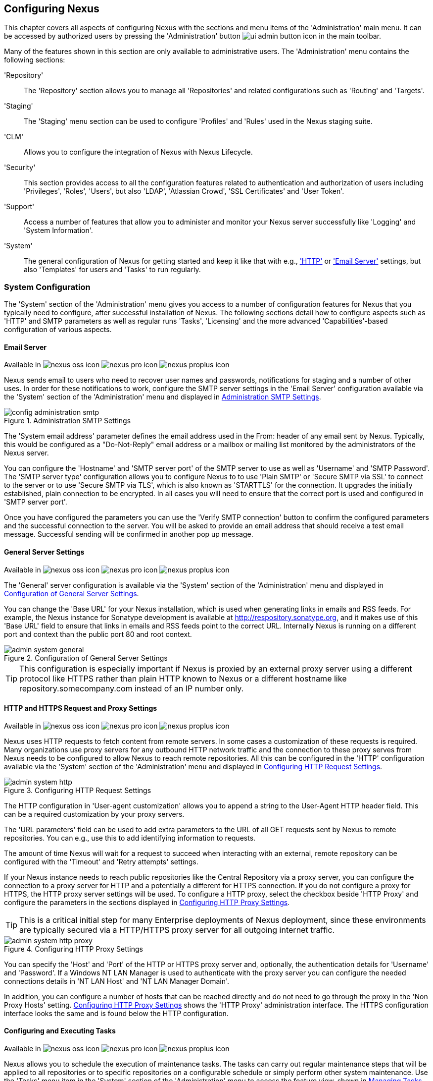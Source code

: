 [[confignx]]
== Configuring Nexus

This chapter covers all aspects of configuring Nexus with the sections
and menu items of the 'Administration' main menu. It can be accessed
by authorized users by pressing the 'Administration' button
image:figs/web/ui-admin-button-icon.png[scale=50] in the main toolbar.

Many of the features shown in this section are only available to
administrative users. The 'Administration' menu contains the following
sections:

////

TBD add link to all the items below once they are documented

////

'Repository':: The 'Repository' section allows you to manage all
'Repositories' and related configurations such as 'Routing' and
'Targets'.

'Staging':: The 'Staging' menu section can be used to configure
'Profiles' and 'Rules' used in the Nexus staging suite.

'CLM':: Allows you to configure the integration of Nexus with
Nexus Lifecycle.

'Security':: This section provides access to all the configuration
features related to authentication and authorization of users
including 'Privileges', 'Roles', 'Users', but also 'LDAP', 'Atlassian
Crowd', 'SSL Certificates' and 'User Token'.

'Support':: Access a number of features that allow you to administer
and monitor your Nexus server successfully like 'Logging' and 'System
Information'.

'System':: The general configuration of Nexus for getting started and
keep it like that with e.g., <<admin-system-http, 'HTTP'>> or
<<admin-system-email,'Email Server'>> settings, but also 'Templates' for
users and 'Tasks' to run regularly.

////

[[getting-started]]
=== Getting Started

tbd ... write about what to do when first getting going, some system
config and some repo config probably, take from other section in book
and training.. 

////


[[admin-system]]
=== System Configuration

The 'System' section of the 'Administration' menu gives you access to
a number of configuration features for Nexus that you typically need
to configure, after successful installation of Nexus. The following
sections detail how to configure aspects such as 'HTTP' and SMTP
parameters as well as regular runs 'Tasks', 'Licensing' and the more
advanced 'Capabilities'-based configuration of various aspects.

[[admin-system-email]]
==== Email Server
Available in image:figs/web/nexus-oss-icon.png[scale=50] 
image:figs/web/nexus-pro-icon.png[scale=50] image:figs/web/nexus-proplus-icon.png[scale=50]


Nexus sends email to users who need to recover user names and
passwords, notifications for staging and a number of other uses. In
order for these notifications to work, configure the SMTP server
settings in the 'Email Server' configuration available via the
'System' section of the 'Administration' menu and displayed in
<<fig-config-administration-smtp>>.

[[fig-config-administration-smtp]]
.Administration SMTP Settings
image::figs/web/config-administration-smtp.png[scale=60]

The 'System email address' parameter defines the email address used in
the +From:+ header of any email sent by Nexus. Typically, this would
be configured as a "Do-Not-Reply" email address or a mailbox or
mailing list monitored by the administrators of the Nexus server.

You can configure the 'Hostname' and 'SMTP server port' of the SMTP
server to use as well as 'Username' and 'SMTP Password'. The 'SMTP
server type' configuration allows you to configure Nexus to to use
'Plain SMTP' or 'Secure SMTP via SSL' to connect to the server or to
use 'Secure SMTP via TLS', which is also known as 'STARTTLS' for the
connection. It upgrades the initially established, plain connection to
be encrypted. In all cases you will need to ensure that the correct
port is used and configured in 'SMTP server port'.

Once you have configured the parameters you can use the 'Verify SMTP
connection' button to confirm the configured parameters and the
successful connection to the server. You will be asked to provide an
email address that should receive a test email message. Successful
sending will be confirmed in another pop up message.

[[admin-system-general]]
==== General Server Settings
Available in image:figs/web/nexus-oss-icon.png[scale=50] 
image:figs/web/nexus-pro-icon.png[scale=50]  image:figs/web/nexus-proplus-icon.png[scale=50]


The 'General' server configuration is available via the
'System' section of the 'Administration' menu and displayed in
<<fig-admin-system-general>>.

You can change the 'Base URL' for your Nexus installation, which is
used when generating links in emails and RSS feeds. For example, the
Nexus instance for Sonatype development is available at
http://respository.sonatype.org, and it makes use of this 'Base URL'
field to ensure that links in emails and RSS feeds point to the
correct URL. Internally Nexus is running on a different port and
context than the public port 80 and root context.

[[fig-admin-system-general]]
.Configuration of General Server Settings
image::figs/web/admin-system-general.png[scale=50]

TIP: This configuration is especially important if Nexus is proxied by
an external proxy server using a different protocol like HTTPS rather
than plain HTTP known to Nexus or a different hostname like
repository.somecompany.com instead of an IP number only.

[[admin-system-http]]
==== HTTP and HTTPS Request and Proxy Settings
Available in image:figs/web/nexus-oss-icon.png[scale=50] 
image:figs/web/nexus-pro-icon.png[scale=50]  image:figs/web/nexus-proplus-icon.png[scale=50]

Nexus uses HTTP requests to fetch content from remote servers. In some
cases a customization of these requests is required. Many
organizations use proxy servers for any outbound HTTP network traffic
and the connection to these proxy serves from Nexus needs to be
configured to allow Nexus to reach remote repositories. All this can
be configured in the 'HTTP' configuration available via the 'System'
section of the 'Administration' menu and displayed in
<<fig-admin-system-http>>.

[[fig-admin-system-http]]
.Configuring HTTP Request Settings
image::figs/web/admin-system-http.png[scale=50]

The HTTP configuration in 'User-agent customization' allows you to
append a string to the +User-Agent+ HTTP header field. This can be a
required customization by your proxy servers.

The 'URL parameters' field can be used to add extra parameters to the
URL of all +GET+ requests sent by Nexus to remote repositories. You
can e.g., use this to add identifying information to requests.

The amount of time Nexus will wait for a request to succeed when
interacting with an external, remote repository can be configured with
the 'Timeout' and 'Retry attempts' settings.

If your Nexus instance needs to reach public repositories like the
Central Repository via a proxy server, you can configure the
connection to a proxy server for HTTP and a potentially a different
for HTTPS connection. If you do not configure a proxy for HTTPS, the
HTTP proxy server settings will be used. To configure a HTTP proxy,
select the checkbox beside 'HTTP Proxy' and configure the parameters
in the sections displayed in <<fig-admin-system-http-proxy>>.

TIP: This is a critical initial step for many Enterprise deployments
of Nexus deployment, since these environments are typically secured
via a HTTP/HTTPS proxy server for all outgoing internet traffic.

[[fig-admin-system-http-proxy]]
.Configuring HTTP Proxy Settings
image::figs/web/admin-system-http-proxy.png[scale=50]

You can specify the 'Host' and 'Port' of the HTTP or HTTPS proxy
server and, optionally, the authentication details for 'Username' and
'Password'. If a Windows NT LAN Manager is used to authenticate with
the proxy server you can configure the needed connections details in
'NT LAN Host' and 'NT LAN Manager Domain'.

In addition, you can configure a number of hosts that can be reached
directly and do not need to go through the proxy in the 'Non Proxy
Hosts' setting. <<fig-admin-system-http-proxy>> shows the 'HTTP Proxy'
administration interface. The HTTPS configuration interface looks the
same and is found below the HTTP configuration.

[[tasks]]
==== Configuring and Executing Tasks
Available in image:figs/web/nexus-oss-icon.png[scale=50] 
image:figs/web/nexus-pro-icon.png[scale=50]  image:figs/web/nexus-proplus-icon.png[scale=50]

Nexus allows you to schedule the execution of maintenance tasks. The
tasks can carry out regular maintenance steps that will be applied to
all repositories or to specific repositories on a configurable
schedule or simply perform other system maintenance. Use the 'Tasks'
menu item in the 'System' section of the 'Administration' menu to
access the feature view, shown in <<fig-repomap-scheduled>>, that
allows you to manage your 'Tasks'.

[[fig-repomap-scheduled]]
.Managing Tasks
image::figs/web/tasks.png[scale=50]

The list interface allows you to add new tasks with the 'Create task'
button as well as inspect and work with the configured tasks. The list
shows the following columns:

Name:: A user-defined name for the task to identify it in the user interface and
log files.

Type:: The type of action the scheduled task executes. The list of
available task types is documented in more detail below.

Status:: Tasks can either be 'Waiting' for their next run, currently
'Running' or 'Disabled'.

Schedule:: The 'Schedule' column shows the 'Task frequency' e.g.,
'Daily', 'Monthly' , 'Manual' and others.

Next run:: This column displays date and time of the next execution of
the task based on the configured schedule.

Last run and Last result:: These columns display the date and time as
well as the result and duration of the last execution of the specific task.


When creating or updating a scheduled task, you can configure the
following additional properties:

Task enabled:: Enable or disable a specific task with the checkbox.

Notification Email:: Configure a notification email for task execution
failures. If a scheduled task fails a notification email containing
the task identifier and name as well as the stack trace of the failure
will be sent to the configured email recipient. 

Task frequency:: Selecting the task frequencey allows you to configure
the schedule for the task executions. Available choices are 'Manual',
'Once', 'Hourly', 'Daily', 'Weekly', 'Monthly' and 'Advanced (provide
a CRON expression'. All choices trigger display of a custom user
interface for scheduling the specific recurrence. Weekly scheduling
requires at least one day of the week to be selected. The advanced
setting allows you to provide a CRON expression to configure more
complex schedules. The 'Start time' allows you to configure a specific
date on time from when the schedule should be started.

Task-type specific configuration is displayed below the notification
email input and differs for each scheduled task.

The following kinds of scheduled task types are available:

Purge Timeline:: Nexus maintains data that relates to the interaction
between itself, proxied remote repositories, and clients on Nexus.
While this information can be important for purposes of auditing, it
can also take up storage space. Using this task you can tell Nexus to
periodically purge this information. The setting 'Purge Items older
than (days)' controls the age of the data to be deleted.

////
Backup All Nexus Configuration Files:: This scheduled task will
archive the contents of the +sonatype-work/nexus/conf+ directory.
Once a backup has been run, the contents of the backup will be
available in +sonatype-work/nexus/backup+ in a series of ZIP archives
that use a datetimestamp in the filename. This task is a feature of
Nexus Pro.

Download Indexes:: This scheduled task will cause Nexus to download
indexes from remote repositories for proxied repositories. The
Download Remote Indexes configuration also needs to be enabled on the
proxy repository.

Download NuGet Feed:: This task allows you to download the feed for a
NuGet proxy repository. For one-time invocation, you can enable the
'Clear feed cache?' setting, which will delete the cache completely and
re-fetch all data. The setting 'Fetch all versions?' will trigger the
download of all versions of an component in contrast to the default
behavior of getting only the latest version.

Drop Inactive Staging Repositories:: Staging repositories can be
dropped by user interaction or automated systems using the Nexus
Staging Maven Plugin or Ant Task or a REST API call. Heavy users of
the Nexus staging features observe that some staging and build
promotion repositories are inevidently left behind. This scheduled
task can be used to drop all these repositories.  You can configure
the duration of inactivity to include the days after the repositories
are dropped as well as the status of the repositories. Any change of
the staging repository like a state change from open to closed to
promoted or released as well other changes to the repository meta data
like a description update are counted as an activity. You can
configure to 'Scan open repositories', 'Scan closed repositories',
'Scan promoted repositories' and 'Scan released repositories' for
inactivity and therefore potentially drop them with this task. This
will allow you to avoid accumulating a large number of stale staging
repositories.

Empty Trash:: The Evict and Purge actions do not delete data from the
Nexus working directory. They simply move data to be cleared or
evicted to a trash directory under the Nexus work directory. This
task deletes the data in this trash directory older than the number of
days specified in the task setting 'Purge Items older than (days)'.

Evict Unused Proxied Items From Repository Caches:: This scheduled
task tells Nexus to delete all proxied items that haven't been "used"
(referenced or retrieved by a client) in a number of days as specified
in Evict Items older than (days). This can be a good job to run if you
are trying to conserve storage space and do not need all of the
components in the future e.g., to reproduce old builds without renewed
retrieval. This is particularly useful for a personal Nexus deployment
with a large change rate of components combined with limited diskspace.

Expire Repository Caches:: Repositories have several caches to improve
performance. This task expires the caches causing Nexus to recheck the
remote repository for a proxy repository or the file system for a
hosted repository. You can configure the repository or group to be
affected with the task setting Repository/Group. Alternatively you can
provide a Repository Path to configure the content that should be
expired.

Mirror Eclipse Update Site:: The P2 plugin
allows you to mirror Eclipse update sites. This task can be used to
force updates of repositories that went out of sync.

Optimize Repository Index:: To speed up searches in Nexus, this task
tells the internal search engine to optimize its index files. This has
no affect on the indexes published by Nexus. Typically, this task does
not have to run more than once a week.

Publish Indexes:: Just as Maven downloads an index from a remote
repository, Nexus can publish an index in the same format. This will
make it easier for people using m2eclipse or Nexus to interact with
your repositories.
 
 
Purge Orphaned API Keys:: This scheduled tasks will delete old, unused
API keys generated and used by various plugins. For example, it should
be scheduled when using the User Token feature or NuGet
repositoriies. It will purge orphaned API keys e.g., after users reset
their token and should be scheduled to run regularly, specifically
when internal security policies for password resets and you are using
an external security provider like LDAP with this requirement for
resets to access Nexus.
 
Rebuild Maven Metadata Files:: This task will rebuild the
maven-metadata.xml files with the correct information and will also
validate the checksums (.mh5/.sha1) for all files in the specified
Repository/Group. Typically this task is run manually to repair a
corrupted repository.

Rebuild NuGet Feed:: If you are using NuGet, pushing your components
into a NuGet hosted repository and are proxying that repository to
other users, this task can be used to rebuild the feed.
 
Rebuild P2 metadata and Rebuild P2 repository:: These tasks can be
used to rebuild the metadata or the full repository with a P2
format. You can specify a Repository/Group or a Repository Path to
determine which content to affect.
 
Remove Releases From Repository:: In many use cases of a repository
manager, it is necessary to keep release components for long periods
of time or forever. This can be necessary for reproducibility reasons,
in order to ensure users have access to old versions or even just for
audit or legal reasons. However, in other use cases, there is no value
in keeping old release components. One example would be a when using a
continuous delivery approach onto a single deployment platform with no
roll back support. In other cases, it could also be impractical due to
the mere number and size of the release components.
+ 
This scheduled task allows you to trigger the deletion of release
components, supporting these use cases taking care of meta data
updates, and removing the need to manually delete the components or use
an external system to trigger the deletion.
+ 
To configure the task, you specifiy the repository where release
components are to be deleted as well as the number of component
versions to keep for a specific groupId and artifactId coordinate. The
task generates a list of all versions of a component for each groupId
and artifactId coordinate combination and sorts it according to the
version number. The ordering is derived by parsing the version string
and supports http://semver.org[sematic versioning] with additional
semantics for specific classifiers. Further details can be
found in the documentation for the implementing class
http://sonatype.github.io/sonatype-aether/apidocs/org/sonatype/aether/util/version/GenericVersionScheme.html[GenericVersionScheme].
+
Optionally, the 'Repository Target' parameter can be used to narrow
down the content of the repository that is analyzed, to determine if
any deletion should occur. Choosing +All(Maven2)+ is suitable to cause
all Maven 2-formatted repositories to be analysed. If you want to only
target a specific groupId and artifactId combination or a number of
them you can create a suitable repository target as documented in
<<confignx-sect-managing-repo-targets>> and use it in the
configuration of the scheduled task.
 
Remove Snapshots from Repository:: Often, you will want to remove
snapshots from a snapshot repository to preserve storage space. This
task supports this deletion for time stamped snapshots as created by
Maven 3.x in a deployment repository. Note that configuring and
running this job is not enough to reclaim disk space.  You will also
need to configure a scheduled job to empty the trash folder.  Files
are not deleted by the 'Remove Snapshots' job. They are only moved into
the trash folder.  When you create a scheduled task to remove
snapshots, you can specify the 'Repository/Group' to affect as well as:
+
'Minimum Snapshot Count';; This configuration option allows you to
specify a minimum number of snapshots to preserve per component.  For
example, if you configured this option with a value of 2, Nexus will
always preserve at least two snapshot components. A value of -1
indicates that all snapshots should be preserved.
+
'Snapshot Retention (days)';; This configuration option allows you to
specify the number of days to retain snapshot components.  For example,
if you want to make sure that you are always keeping the last three
day's worth of snapshot components, configure this option with a value
of 3. The minimum count overrides this setting.
+
'Remove if released';; If enabled and a released component with the same
GAV coordinates is detected all snapshots will be removed.
+ 
'Grace period after release (days)';; The configuration 'Remove if
released' causes snapshots to be deleted as soon as the scheduled task
is executed. This can lead to builds that still reference the snapshot
dependency to fail. This grace period parameter allows you to specify
a number of days to delay the deletion, giving the respective projects
referencing the snapshot dependency time to upgrade to the release
component or the next snapshot version.
+
'Delete immediately';; If you want to have components deleted directly
rather than moved to the trash, you can enable this setting.
+
When doing regular deployments to a snapshot repository via a CI
server, this task should be configured to run regularly.
 
Repair Repositories Index:: In certain cases it might be required to
remove the internal index as well as the published ones of a
repository.  This task does that and then rebuilds the internal index
by first trying to download remote indexes (if a proxy repository),
then scanning the local storage and updating the internal index
accordingly. Lastly, the index is published for the repository as
well. There should be no need to schedule this task. But when
upgrading Nexus, the upgrade instructions may sometimes include a
manual step of executing this task.
 
Synchronize Shadow Repository:: This service synchronizes a shadow (or
virtual) repository with its master repository. This task is only
needed when external changes affected a source repository of a virtual
repository you are using.

Update Repositories Index:: If files are deployed directly to a
repository's local storage (not deployed through Nexus), you will need
to instruct Nexus to update its index. When executing this task, Nexus
will update its index by first downloading remote indexes (if a proxy
repository) and then scan the local storage to index the new files.
Lastly, the index is published for the repository as well. Normally,
there should be no need to schedule this task. One possible exception
would be if files are deployed directly to the local storage regularly.
 
Yum: Generate Metadata:: The metadata for a yum repository is created
and maintained by the http://createrepo.baseurl.org/[createrepo]
tool. This scheduled task allows you to run it for a specific
repository and optionally configure the output directory. 
////

Beyond these tasks any plugin can provide additional scheduled tasks,
which will appear once you have installed the plugin.

////
The Evict and Purge actions do not delete data from the Nexus
working directory. They simply move data to be cleared or evicted to a
trash directory under the Nexus work directory. If you want to reclaim
disk space, you need to clear the Trash on the Browse Repositories
screen. If something goes wrong with a evict or clear service, you can
move the data back to the appropriate storage location from the trash.
You can also schedule the Empty Trash service to clear this directory
on a periodic basis.

TIP: In order to keep the heap usage in check it is recommended that
you schedule an "optimize indexes" task to run weekly. A number of
other maintenance tasks should also be scheduled for production
deployments.
////

Setting up tasks execution adapted to your usage of Nexus is an
important first step when setting up a Nexus instance. Go through the
list of task types and consider your usage patterns of Nexus. Also
update your tasks when changing your usage. E.g., if you
start to regularly deploy snapshots by introducing continuous
integration server builds with deployment.

[[admin-repositories]]
=== Repository Management
Available in image:figs/web/nexus-oss-icon.png[scale=50] 
image:figs/web/nexus-pro-icon.png[scale=50]  image:figs/web/nexus-proplus-icon.png[scale=50]


Repositories are the containers for the components provided to your
users. Configuring repositories is an essential part of your Nexus
configuration. It can be performed in the 'Repository' sub menu of the
the 'Administration' menu.

Nexus supportsproxy repositories, hosted repositories, virtual
repositories and repository groups using a number of different
repository formats.

To manage Nexus repositories, log in as the administrative user and
click on 'Repositories' in the 'Repository' sub menu of the
'Administration' menu.

[[proxy-repository]]
==== Proxy Repository

A repository with the type 'Proxy', also known as a proxy repository,
is a repository that is linked to a remote repository. Any request for
a component is checked in the local content of the proxy
repository. If no local component is found, the request is forwarded
to the remote repository. The component is then retrieved and stored
locally. Subsequent requests for the same component are then fulfilled
from the local storage therefore eliminating the network and time
overhead of retrieving the component from the remote repository again.

By default, Nexus ships with the following configured proxy
repositories in Maven2 format:

Apache Snapshots:: This repository contains snapshot releases from the
Apache Software Foundation.

Codehaus Snapshots:: This repository contains snapshot releases from
Codehaus.

Central:: This is the 'Central Repository' containing release
components. Formerly known as 'Maven Central', it is the default
built-in repository for Apache Maven and directly supported in other
build tools like Gradle, SBT or Ant/Ivy.

[[hosted-repository]]
==== Hosted Repository

A repository with the type 'Hosted', also known as a hosted repository,
is a repository that stores components as the authoritative location for
these components. 

A 'Hosted Repository' is a repository that is hosted by Nexus. Nexus
ships with the following configured hosted repositories:

3rd Party:: This hosted repository should be used for third-party
dependencies not available in the public Maven2 repositories. Examples
of these dependencies could be commercial, proprietary libraries such
as an Oracle JDBC driver that may be referenced by your organization.

Releases:: This hosted repository is where your organization can
publish internal releases in a Maven2 format repository.

Snapshots:: This hosted repository is where your organization can
publish internal development versions, also known as snapshots, in a
Maven2 format repository.


[[virtual-repository]]
==== Virtual Repository

A repository with the type 'Virtual', also known as a virtual
repository serves as an adaptor to and from different types of
repositories. Currently, Nexus supports conversion to and from Maven 1
repositories and Maven 2 repositories. In addition, you can expose any
repository format as a NuGet or OBR repository. For example, a Maven 2
repository can contain OSGi Bundles, which can be exposed as a OSGi
Bundle repository with the virtual repository Provider set to OBR.

By default it ships with a Central M1 shadow repository that exposes
the Central repository in Maven 1 format.

ifdef::promo[]
++++
<?dbhtml-include href="promo_managingRepos.html"?>
++++
endif::[]

[[repository-group]]
==== Repository Group

A repository with the type 'Group', also known as repository group,
represents a powerful feature of Nexus. They allow you to combine
multiple repositories and other repository groups in a single
repository. This in turn means that your users can rely on a single
URL for their configuration needs, while the Nexus administrators can
add more repositories and therefore components to the repository
group.

Nexus ships with one group: 'public'. The 'Public Repositories' group
is a repository group of Maven2 formatted repositories and combines
the important external proxy repository for the Central
Repository with the hosted repositories: 3rd Party, Releases, and
Snapshots. This allows you to expose the components of the Central
Repositories as well as your internal components in one single,
simple-to-use repository and therefore URL.

[[admin-repository-repositories]]
==== Managing Repositories and Repository Groups

The administration user interface for repositories and repository
groups is available via the 'Repositories' item in the 'Repository'
sub menu of the 'Administration' menu. It allows you to create and
update repositories as well as delete them and perform various
operations for the maintenance. The initial view displayed in
<<fig-admin-repository-repositories-list>> features a list of all
configured repositories and repository groups.

[[fig-admin-repository-repositories-list]]
.List of Repositories
image::figs/web/admin-repository-repositories-list.png[scale=50]

The list of repositories displays some information
for each repository in the following columns

Name:: the name of the repository or repository group

Type:: the type of the repository with values of 'Proxy', 'Hosted' or
'Virtual' for repositories or group for a repository group

Format:: the format used for the storage in the repository with values
such as +Maven2+, +NuGet+, +Site+ or others

Status:: the status of the repository as well as further
information about the status. For example, information about SSL
certification problems or the status of the remote repository even for
a currently disabled proxy repository

URL:: the direct URL path that exposes the repository via HTTP access
and potentially, depending on the repository format, allows access and
directory browsing

Health Check:: the result counts for a repository health check or a
button to start the analysis

////
TBD as documented in <<rhc>>
////

The 'New' button above the repository list triggers a pop up dialog
with a list of supported repository configurations based on the
'Provider' and the 'Type'. The providers combines the repository
format with repository policy. Depending on your Nexus version and
installed plugins, the list of available choices differs. 

For example to create another release repository in Maven2 format, you
would click on the row 'Maven2 (hosted, release)' in the dialog. If
you wanted to proxy another Maven 2 release repository, choose 'Maven
2 (proxy, release)'. On the other hand if you want to proxy the NuGet
Gallery, choose 'NuGet (proxy)'.

After this selection, you are presented with a dialog, that allows you
to fill in the required parameters and some further
configuration. This will depend on the selected repository provider
and type and be identical to the administration for updating
documented in the following sections.

Once you have created a repository or repository group, it is
available in the list for further configuration and management.
Clicking on a specific row allows you to navigate to this repository
specific administration section. An example for the 'Central'
repository is displayed in <<fig-admin-repository-repositories-central>>.

[[fig-admin-repository-repositories-central]]
.Repository Configuration for a Proxy Repository
image::figs/web/admin-repository-repositories-central.png[scale=50]


The 'Delete' button allows you to delete this repository and all
related configuration and components, after confirming the operating
in a pop up dialog. 

The 'More...' button provides a drop down of further supported
operations for the specific repository. These operations vary by
repository format and can include the following:

Expire Cache:: expire the cache of a hosted or a proxy repository or a
repository group

Rebuild Metadata:: rebuid the metadata of a hosted Maven 2 repository

Block Proxy / Allow Proxy:: toggle between allowing or blocking the
remote repository configured in a proxy repository

Put Out Of Service / Put in Service:: enable or disable the repository
service to allow changing the availability of all components in it

Repair Index / Update Index:: repair or update the index of a hosted
or proxy repository or a repository group

The 'Browse' button navigates you to the repository browsing user
interface in Nexus for the specific repository.

The 'Settings' tab allows you to view and update the repository
specific settings for the parameters documented below. Additional tabs
visible will depend on the specific repository format.

ID:: The 'ID' is the identifier that will be used in the
Nexus URL. For example, the proxy repository for the Central
Repository has an ID of +central+, this means that Maven and other
tools can access the repository directly at
+http://localhost:8081/content/repositories/central+. The 'ID' must be
unique in a given Nexus installation and is required.

Name:: The display name for a repository is required and used Nexus
user interface predominantly.

Repository Type:: The type of repository (proxy, hosted, or
virtual). You can't change the type of a repository as it is selected
when you create a repository.

Provider and Format:: 'Provider' and 'Format' define in what format Nexus
exposes the repository to external tools. Supported formats depend on
the Nexus edition and the installed plugins.

Repository Policy:: If a proxy repository has a policy of release, then
it will only access released versions from the remote repository. If a
proxy repository has a policy of snapshot, it will download snapshots
from the remote repository. This policy is only applicable for
repositories using the Maven2 format.

Default Storage Location:: Not editable, shown for reference. This is
the default storage location for the local cached contents of the
repository.

Override Storage Location:: You can choose to override the storage
location for a specific repository. You would do this if you were
concerned about storage and wanted to put the contents of a specific
repository (such as central) in a different location on the filesystem
of your server.

Remote Repository Access:: This section configures proxy repositories
and how Nexus interacts with the remote repository, that is being
proxied.

Remote Storage Location;; The 'Remote Storage Location' needs to be
configured with the URL of the remote repository, that needs to be
proxied. When selecting the URL to proxy it is beneficial to avoid
proxying remote repository groups. Proxying repository groups prevents
some performance optimization in terms of accessing and retrieving the
content of the remote repository. If you require components from the
group that are found in different hosted repositories on the remote
repository server it is better to create multiple proxy repositories
that proxy the different hosted repositories from the remote server on
your Nexus server instead of simply proxying the group.

User Nexus TrustStore:: This checkbox allows you to elect for Nexus to
manage the SSL certificate of the remote repository.

////
TBD link to SSL chapter once ready
////


Download Remote Indexes;; Download the index of a remote repository
can be configured with this setting. If enabled, Nexus will download
the index, if it exists, and use that for its searches as well as
serve that up to any clients that ask for the index (like
m2eclipse). The default for new proxy repositories is enabled, but all
of the default repositories included in Nexus have this option
disabled. To change this setting for one of the proxy repositories
that ship with Nexus, change the option, save the repository, and then
re-index the repository. Once this is done, component search will
return every component available on the Maven Central repository.

Auto Blocking Enabled;; If Auto blocking active is set to true, Nexus
will automatically block a proxy repository if the remote repository
becomes unavailable. While a proxy repository is blocked, components
will still be served to clients from a local cache, but Nexus will not
attempt to locate an component in a remote repository. Nexus will
periodically retest the remote repository and unblock the repository
once it becomes available.

File Content Validation;; If set to true, Nexus will perform a
lightweight check on the content of downloaded files. This will
prevent invalid content to be stored and proxied by Nexus that
otherwise can happen in cases where the remote repository (or some
proxy between Nexus and the remote repository) returns a HTML page
instead of the requested file.

Checksum Policy;; Sets the checksum policy for a remote
repository. This option is set to 'Warn' by
default. The possible values of this setting are:
+
* 'Ignore' - Ignore the checksums entirely
* 'Warn' - Print a warning in the log if a checksum is not correct
+
* 'StrictIfExists' - Refuse to cache an component if the calculated
checksum is inconsistent with a checksum in the repository. Only
perform this check if the checksum file is present.
+
* 'Strict' - Refuse to cache an component if the calculated checksum is
inconsistent or if there is no checksum for an component.

Access Settings:: This section allows for the detailed configuration
of access to a repository.

Deployment Policy;; This setting controls how a Hosted repository
allows or disallows component deployment. If this policy is set
to 'Read Only', no deployment is allowed. If this policy is
set to 'Disable Redeploy', a client can only deploy a
particular component once and any attempt to redeploy an
component will result in an error. If this policy is set to
'Allow Redeploy', clients can deploy components to this
repository and overwrite the same component in subsequent
deployments. This option is visible for hosted repositories only.

Allow file browsing;; When set to true, users can browse the contents
of the repository with a web browser.

Include in Search;; When set to true, this repository is included when
you perform a search in Nexus. If this setting is false, the contents
of the repository are excluded from a search.

Publish URL;; If this property is set to false, the repository will
not be published on a URL, and you will not be able to access
this repository remotely. You would set this configuration
property to false if you want to prevent clients for
connecting to this repository directly.

Expiration Settings:: Nexus maintains a local cache of components and
metadata, you can configure expiration parameters for a proxy
repository. The expiration settings are:

Not Found Cache TTL;; If Nexus fails to locate an component, it will
cache this result for a given number of minutes. In other words, if
Nexus can't find an component in a remote repository, it will not
perform repeated attempts to resolve this component until the 'Not
Found Cache TTL' time has been exceeded. The default for this setting
is 1440 minutes (or 24 hours).

Artifact Max Age;; Tells Nexus what that maximum age of an artifact
is, before it retrieves a new version from the remote repository.  The
default for this setting is -1 for a repository with a release policy
and 1440 for a repository with snapshot policy.

Metadata Max Age;; Nexus retrieves metadata from the remote
repository. It will only retrieve updates to metadata after the
'Metadata Max Age' has been exceeded. The default value for this
setting is 1440 minutes (or 24 hours).

Item Max Age;; Some items in a repository may be neither an artifact
identified by the Maven GAV coordinates or metadata for such components. This
cache value determines the maximum age for these items before
updates are retrieved. 

Authentication;; This section allows you to set a Username, Password,
NT LAN Host, and NT Lan Manager Domain for a remote repository.

HTTP Request Settings:: In the 'HTTP Request Settings' you can change
the properties of the HTTP request to the remote repository. You can
also configure the 'User Agent' of the request, add parameters to a
request, and set the timeout and retry behavior. The HTTP request
configured is the request made from Nexus to the remote repository
being proxied.

.Repository Groups

The creation and configuration for a repository group differs a little
from pure repositories. It allows you to manage the member
repositories of a repository group. An example for a repository group
using the Maven2 format is visible in <<fig-group-config>>.In this
figure you can see the contents of the 'Public Repositories' group
that is pre-configured in Nexus with some additional repositories.

[[fig-group-config]]
.Repository Group Configuration
image::figs/web/repository-manager_add-to-group.png[scale=50]

The 'Content provider' and 'Content format' are determined by the
selection of the provider in the creation dialog e.g., 'Maven2
(group)' for the 'Public Repositories' as a 'Maven2' format repository
group.

The 'ID' and 'Name' are set during the creation. 'Name' continues to
be editable, while 'ID' is fixed once the repository group is created.

'Allow file browsing' and 'Publish URL' have the same functionality as
for repositories as documented earlier. The 'Member Repositories'
selector allows you to add repositories to the repository group as
well as remove them. The 'Member' columns includes all the
repositories that constitute the group. Note that the order of the
repositories listed in the 'Member' section is important. When Nexus
searches for a component in a repository group, it will return the
first match. To reorder a repository in this list, click and the drag
the repositories and groups in the 'Member' list or use the arrow
buttons between the 'Available' and 'Member' list. These arrows can be
used to add and remove repositories as well.

The order of repositories or other groups in a group can be used to
influence the effective metadata that will be retrieved by Maven or
other tools from a Nexus Repository Group. We recommend placing hosted
repositories higher in the list than proxy repositories. For proxy
repositories Nexus needs to periodically check the remote for updates,
which will incur more overhead than a hosted repository lookup.

We also recommend placing repositories with a higher probability of
matching the majority of components higher in this list. If most of
your components are going to be retrieved from the Central Repository,
putting 'Central' higher in this list than a smaller, more focused
repository is going to be better for performance, as Nexus is not
going to interrogate the smaller remote repository for as many missing
components. These best practices are implemented in the default
configuration.


==== Repository Management Example

The following sections detail some common steps of your repository
management efforts on the example of a Maven 2 repository.

[[config-sect-custom]]  
.Adding Repositories for Missing Dependencies

If you've configured your Maven +settings.xml+ or other build tool
configuration to use the Nexus +public+ repository group as a mirror
for all repositories, you might encounter projects that are unable to
retrieve components from your local Nexus installation.

This usually happens because you are trying to build a project that
has defined a custom set of repositories and snapshot repositories or
relies on the content of other publically available repositories in
its configuration. When you encounter such a project all you have to
do is 

* add this repository to Nexus as a new proxy repository 
* and then add the new proxy repository to the public group.

The advantage of this approach is that no configuration change on the
build tool side is necessary at all.

[[config-sect-new-repo]]
.Adding a New Repository

Once you have established the URL and format of the remote repository
you are ready to configure Nexus. E.g. the JBoss.org releases
repository contains your missing component. Click on the 'New' button
in the 'Repositories' feature view and click on 'Maven2
(proxy,release)' from the list in the dialog.

In the configuration dialog configure the required parameters:

* 'ID' set to +jboss-releases+
* 'Name' set to +JBoss.org Releases+
* 'Remote Storage Location' set to
  +https://repository.jboss.org/nexus/content/repositories/releases/+
* 'Checksum Policy' set to +Strict+

Once you've filled out the dialog, click on the 'Add'
button. Nexus will then be configured to proxy the repository. If the
remote repository contains snapshots as well as release components,
you will need to repeat the process creating a second proxy repository
with the same URL using  'Maven2 (proxy,snapshot)' in the repository
type dialog.

ifdef::promo[]
++++
<?dbhtml-include href="promo_nuget.html"?>
++++
endif::[]

[[config-sect-repo-group]]  
.Adding a Repository to a Group

Next you will need to add the new repositories to the 'Public
Repositories' Nexus repository group. To do this, click on the row of
the 'Public Repositories' group in the 'Repositories' feature
view. You should see the 'Settings' tab.

To add the new repository to the public group, find the repository in
the  'Available Repositories' list on the left, click on the
repository you want to add and drag it to the left to the 'Ordered
Member Repositories' list. Once the repository is in the 'Ordered Member
Repositories' list you can click and drag the repository within that
list to alter the order in which a repository will be searched for a
matching component. Press the 'Save' button to complete this
configuration.

In the last few sections, you learned how to add a new custom
repositories to a build in order to download components that are not
available in the Central Repository.

If you were not using a repository manager, you would have added these
repositories to the repository element of your project's POM, or you
would have asked all of your developers to modify +~/.m2/settings.xml+
to reference two new repositories. Instead, you used the Nexus
repository manager to add the two repositories to the public group. If
all of the developers are configured to point to the public group in
Nexus, you can freely swap in new repositories without asking your
developers to change local configuration, and you've gained a certain
amount of control over which repositories are made available to your
development team. In addition the performance of the artifact
resolving across multiple repositories will be handled by Nexus and
therefore be much faster than client side resolution done by Maven
each time.


[[admin-support]]
=== Support Features

Nexus provides a number of features that allow you to ensure your
server is configured correctly and provides you with tools to
investigate details about the configuration. This information can be
useful for troubleshooting and support activities.

All support features are available in the 'Support' group of the
'Administration' menu in the main menu section.

[[analytics]]
==== Analytics

The analytics integration of Nexus allow Sonatype to gather data about
of your Nexus usage, since it enables the collection of event data in
Nexus. It collects non-sensitive information about how you are using
Nexus and allows Sonatype to achieve a better understanding of Nexus
usage overall and therefore drive production innovation following your
needs

The collected information is limited the primary interaction points
between your environment and Nexus. None of the request specific data
(e.g., credentials or otherwise sensitive information) is ever
captured.

TIP: The data is can be useful to you from a compatibility
perspective, since it gathers answers to questions such as what
features are most important, where are users having difficulties, and
what integrations/APIs are actively in use.


You can enable the event logging in the 'Analytics' feature view
available via 'Analytics' menu item in the 'Support' section of the
'Administration' menu. Select the checkbox beside 'Collect analytics
events' and press the 'Save' button.

You can choose to provide this data automatically to Sonatype by
selecting the checkbox beside 'Enable anonymized analytics submission
to Sonatype'. It enables Sonatype to tailor the ongoing development of
the product. Alternatively, you can submit the data manually or just
use the gathered data for your own analysis only.

Once enabled, all events logged can be inspected in the 'Events'
feature view available via the 'Analytics' section of the
'Administration' menu displayed in <<fig-analytics-events>>.

[[fig-analytics-events]]
.List of Analytics Events
image::figs/web/analytics-events.png[scale=50]

The list of events shows the 'Event type', the 'Timestamp', the
'Sequence' number and the 'Duration' of the event as well as the
'User' that triggered it and any 'Attributes'. Each row has a '+'
symbol in the first column that allows you to expand the row
vertically. Each attribute will be expanded into a separate line
allowing you to inspect all the information that is potentially
submitted to Sonatype.

The 'User' value is replaced by a salted hash so that no username
information is transmitted. The 'Anonymization Salt' is automatically
randomly generated by Nexus and can optionally be configured in the
'Analytics: Collection' capability manually. This administration area
can additionally be used to change the random identifier for the Nexus
instance.

////
tbd pending addition of capabilities docs
TIP: More information about capabilities can be found in <<capabilities>>.
////

If you desire to further inspect the data that is potentially
submitted, you can select to download the file containing the JSON
files in a zip archive by clicking the 'Export' button above the
events list and downloading the file. The 'Submit' button can be used
to manually submit the events to Sonatype.

IMPORTANT: Sonatype values your input greatly and hopes you will
activate the analytics feature and the automatic submission to allow
us to ensure ongoing development is well aligned with your needs. In
addition, we appreciate any further direct contact and feedback in
person and look forward to hearing from you.

[[logging]]
==== Logging

You can configure the level of logging for Nexus and all plugins as
well as inspect the current log using the Nexus user interface with
the 'Logging' and the 'Log Viewer' feature views. 

Access the 'Logging' feature view displayed in <<fig-logging>> with
the 'Logging' menu item in the 'Support' section in the
'Administration' main menu.

[[fig-logging]]
.The Logging Feature View for Configuring Loggers
image::figs/web/logging.png[scale=60]

The 'Logging' feature view allows you to configure the preconfigured
loggers as well as add and remove loggers. You can modify the log
level for a configured logger by clicking on the 'Level' value e.g.,
+INFO+. It will change into a drop-down of the valid levels including
+OFF+, +DEFAULT+, +INFO+ and others. Press the 'Update' button to
apply the change.

The 'Create logger' button can be used to create new loggers. You will
need to know the 'Logger name' you want to configure. Typically this
corresponds to the Java package name used in the source
code. Depending on your needs you can inspect the source of Nexus OSS
and the plugins as well as the source of your own plugins to determine
the related loggers or contact Sonatype support for detailed help.

If you select a row in the list of loggers, you can delete the
highlighted logger by pressing the 'Delete logger' button above the
list. This only applies to previously created custom loggers. To
disable a default configured logger, set it to `OFF`.

IMPORTANT: When upgrading Nexus, keep in mind that some loggers change
between Nexus versions, so if you rely on specific loggers, you might
have to reconfigure them.

The 'Reset to default levels' button allows you to remove all your
custom loggers and get back to the setup shipped with Nexus.

The loggers configured in the user interface are persisted into
+sonatype-work/nexus/etc/logback-overrides.xml+ and override any
logging levels configured in the main Nexus log file
+logback-nexus.xml+ as well as the other +logback-*+ files. If you
need to edit a logging level in those files, we suggest to edit the
overrides file. This will give you access to edit the configuration in
the user interface at a later stage and also ensure that the values
you configure take precedence.

The 'ROOT' logger level controls how verbose the Nexus logging is in
general. If set to +DEBUG+, Nexus will be very verbose, printing all log
messages including debugging statements. If set to +ERROR+, Nexus will be
far less verbose, only printing out a log statement if Nexus encounters
an error. +INFO+ represents an intermediate amount of logging. 

TIP: When configuring logging, keep in mind that heavy logging can
have a significant performance impact on an application and any
changes trigger the change to the logging immediately.

Once logging is configured as desired, you can inspect the impact of
your configuration in the 'Log Viewer' feature view. It allows you to
copy the log from the server to your machine by pressing the
'Download' button. The 'Create mark' button allows you to add a custom text
string into the log, so that you can create a reference point in the
log file for an analysis of the file. It will insert the text you
entered surrounded by +*+ symbols as visible in
<<fig-log-viewer>>.

[[fig-log-viewer]]
.Viewing the Nexus Log with an Inserted Mark
image::figs/web/log-viewer.png[scale=60]

The 'Refresh interval' configuration on the right on the top of the
view allows you to configure the timing for the refresh as well as the
size of the log displayed. A manual refresh can be triggered with the
general refresh button in the main toolbar.


////

==== Metrics

tbd

==== Support Request

tbd

////

[[support-zip]]
==== Support ZIP

The 'Support ZIP' feature view allows you to create a ZIP archive file
that you can submit to Sonatype support via email or a support
ticket. The checkboxes in 'Contents' and 'Options' allow you to
control the content of the archive.

You can include the 'System information report' as available in the
'System Information' tab, a 'JVM thread-dump' of the JVM currently
running Nexus, your Nexus general 'Configuration files' as well as you
'Security configuration files', the Nexus 'Log files' and 'System and
component metrics' with network and request-related information and
'JMX information'.

The 'Options' allow you to limit the size of the included files as
well as the overall ZIP archive file size. Pressing the 'Create
support ZIP' button gathers all files, creates the archive in
`sonatype-work/nexus/downloads/support` and opens a dialog to download
the file to your workstation. This dialog shows the 'Name', 'Size' and
exact 'Path' of the support ZIP file.

[[system-information]]
==== System Information

The 'System Information' feature view displays a large number of configuration
details related to 

Nexus:: details about the versions of Nexus and the installed plugins,
Nexus install and work directory location, application host and port
and a number of other properties.

Java Virtual Machine:: all system properties like +java.runtime.name+,
+os.name+ and many more as known by the JVM running Nexus

Operating System:: including environment variables
like +JAVA_HOME+ or +PATH+ as well as details about the runtime in
terms of processor, memory and threads, network connectors and storage
file stores.

You can copy a subsection of the text from the panel or use the
'Download' button to retrieve a JSON-formatted text file.


////
[[admin-security]]
=== Security
////

 
////


[[config-sect-security]]
==== Security Settings

The security settings displayed in
<<fig-config-administration-security>> allow you to activate and
prioritize security realms by adding them to the 'Selected Realms'
list on the left and placing them higher or lower on the list.

[[fig-config-administration-security]]
.Administration Security Settings
image::figs/web/config-administration-security.png[scale=60]

Effectively, this configuration determines what authentication realm is
used to grant a user access and the order the realms are used.

Xml Authenticating and Xml Authorizing Realm:: These identify the
Nexus internal storage uses XML files for storing the security
details.

(Enterprise) LDAP Authentication Realm:: This realm identifies
external storage in an LDAP system with details documented in
<<ldap>>.

Crowd Realm:: This realm identifies external storage in an Atlassian
Crowd system with details documented in <<crowd>>.

Rut Auth Realm:: This realm is external authentication in any system
with the user authorization passed to Nexus in a HTTP header field
with details documented in <<remote-user>>.

The 'User Token Realm' is required for user token support documented
in <<config-sect-usertoken>> and the 'NuGet API-Key Realm' is needed
for NuGet support documented in <<nuget>>.

In addition, you can enable or disable anonymous access and set the
username and password for anonymous access. The anonymous username and
password are used to integrate with other realms that may need a
special username for anonymous access.  In other words, the username
and password here are what we attempt to authorize when someone makes
an anonymous request. You would change the anonymous username to
+guest+ if you wanted to integrate Nexus with Microsoft's Active
Directory.

==== PGP Key Server Information

Nexus Pro uses a PGP Key Server to retrieve PGP keys when
validating component signatures. To add a new key server, enter the
URL in the 'Key Server URL' field and click on the 'Add' button. To remove
a key server, click on the URL you wish to remove from the list
and click on the 'Remove' button. Key servers are consulted in the order
that they are listed in the 'Key Server URLs' list. To reorder your key
servers, click and drag a URL in the 'Key Server URLs' list.

[[fig-config-administration-pgp-key-server]]
.Administration PGP Key Server Information
image::figs/web/config-administration-pgp-key-server.png[scale=60]


==== Viewing the Summary Panel for a Repository

The 'Summary' panel can be loaded by selecting a hosted, proxy, or
virtual repository and then clicking on the 'Summary'
tab. The 'Summary' tab of a hosted repository, as shown
in <<fig-configuring-summary-hosted>>, displays the
+distributionManagement+ settings that can be used to configure
Maven to publish components to the hosted repository.

[[fig-configuring-summary-hosted]]
.Repository Summary Panel for a Hosted Repository
image::figs/web/repository-manager_summary-hosted.png[scale=60]

The 'Summary' panel for a proxy repository, as shown in
<<fig-configuring-summary-proxy>>, contains all of the repository
identifiers and configuration as well as a list of groups in which
the repository is contained.

[[fig-configuring-summary-proxy]]
.Repository Summary Panel for a Proxy Repository
image::figs/web/repository-manager_summary-proxy.png[scale=60]

The 'Summary' panel for a virtual repository, as shown in
<<fig-configuring-summary-virtual>>, displays repository identifiers
and configuration as well as the groups in which the repository is
contained.

[[fig-configuring-summary-virtual]]
.Repository Summary Panel for a Virtual Repository
image::figs/web/repository-manager_summary-virtual.png[scale=60]

==== Auto Block/Unblock of Remote Repositories

What happens when Nexus is unable to reach a remote repository? If
you've defined a proxy repository and the remote repository is
unavailable, Nexus will now automatically block the remote repository.
Once a repository has been auto-blocked, Nexus will then periodically
retest the remote repository and unblock the repository once it
becomes available. You can control this behavior by changing the 'Auto
Blocking Enabled' setting under the 'Remote Repository Access' section
of the proxy repository configuration as shown in the following figure
to 'True':

.Configuring Remote Repository Auto Block/Unblock
image::figs/web/configuring_auto-block.png[scale=75]




[[confignx-sect-managing-routes]]
=== Managing Routing

Routing can be considered the internal activities Nexus performs in
order to determine where to look for a specific component in a
repository. The routing information has an impact on the performance
of component retrieval as well as determining the availability of
components.

A large portion of the performance gains achievable with correct and
optimized routing information is configured by Nexus itself with
automatic routing, documented in <<automatic-routing>>. Fine grained
control and further customizations in terms of access provision can be
achieved with some manual routing configuration documented in
<<manual-routing>>.

[[automatic-routing]]
==== Automatic Routing 

Automatic routing is handled by Nexus on a per repository
basis. You can access the configuration and further details in the
Routing tab after selecting a repository in the list accessible via the
'Repositories' item in the the 'Views/Repositories' left-hand menu.

The routing information consists of the top two levels of the
directory structure of the repository and is stored in a prefixes.txt
file. It allows Nexus to automatically route only component requests
with the corresponding groupId values to a repository, as found in the
text file. This, in turns, avoids unnecessary index or even remote
repository access and therefore greatly improves performance.

Nexus generates the prefixes.txt file for a hosted repository and
makes it available for remote downloads. Each deployment of a new
component will trigger an update of the file for the hosted repository
as well as the prefix files for any repoisitory groups that contain
the hosted repository. You can access it in the 'Routing' tab of a
hosted repository as displayed in <<fig-automatic-routing-hosted>> by
clicking on the 'Show prefix file' link on the right. In addition, the
'Publishing' section shows the 'Status' of the routing information, a
'Message' with further details, and the date and time of the last
update in the 'Published On' field.

[[fig-automatic-routing-hosted]]
.Automatic Routing for a Hosted Repository
image::figs/web/automatic-routing-hosted.png[scale=60]

The 'Routing' tab for a proxy repository displayed in
<<fig-automatic-routing-proxy>> contains the Discovery section. It
displays the 'Status' and a more detailed 'Message' about the prefix
file access. The 'Last run' field displays the date and time of the
last execution of the prefix file discovery. Such an execution can be
triggered by pressing the 'Update now' button. Otherwise, the 'Update
Interval' allows you to trigger a new discovery every one, two, three,
six, nine or twelve hours or as a daily or weekly execution. 

[[fig-automatic-routing-proxy]]
.Automatic Routing for a Proxy Repository
image::figs/web/automatic-routing-proxy.png[scale=60]

For a proxy repository, the prefix file is either downloaded from
the remote repository or a generation is attempted by scraping the
remote repository. This generation is not attempted for remote Nexus
repository groups, since they are too dynamic in nature and should not
be proxied directly. Scraping of hosted or proxy repositories as well
as Subversion-based repositories is supported.

The generation of the prefix file in all the Nexus deployments
proxying each other greatly improves performance for all Nexus
instances. It lowers network traffic and load on the servers, since
failing requests and serving the respective HTTP error pages for a
component that is not found is avoided for each component. Instead,
the regularly light weight download of the prefix file establishes a
good high-level knowledge of components available.

Automatic Routing is configured by Nexus automatically brings
significant performance benefits to all Nexus instances proxying each
other in a network and on the wider internet. It does not need to be
changed apart from tweaking the update interval. To exercise even
finer control than provided by Automatic Routing use Routing as
documented in <<manual-routing>>.

[[manual-routing]]
==== Manual Routing Configuration

Nexus routes are like filters you can apply to groups in terms
of security access and general component retrieval, and can reduce the
number of repositories within a group accessed in order to retrieve an
component. The administration interface for routes can be accessed via
the 'Routing' menu item in the 'View/Repositories' menu in the left-hand
navigation panel.

Routes allow you to configure Nexus to include or exclude specific
repository content paths from a particular component search when Nexus
is trying to locate an component in a repository group. There are a
number of different scenarios in which you might configure a route.

The most commonly configured scenario is when you want to make sure
that you are retrieving components in a particular group ID from a
particular repository. This is especially useful when you want your
own organization's components from the hosted Release and Snapshot
repositories only.

Routes are applicable when you are trying to resolve an component from
a repository group. Using routes allows you to modify the repositories
Nexus will consult when it tries to resolve an component from a group
of repositories.

[[fig-route-config]]
.Routing Configuration Screen in Nexus
image::figs/web/repository-manager_route-config.png[scale=60]

<<fig-route-config>> shows the 'Routing' configuration
screen. Clicking on a route will bring up a screen that will allow
you to configure the properties of a route. The configuration options
available for a route are:

URL Pattern::
    Nexus uses the 'URL Pattern' will use to match a request to
    Nexus. If the regular expression in this pattern is matched, Nexus
    will either include or exclude the listed repositories from a
    particular component query. In <<fig-route-config>>
    the two patterns are:

    +.\*/(com|org)/somecompany/.*+;; This pattern would match all
    paths which includes either +/com/somecompany/+ or
    +/org/somecompany/+. The expression in the parenthesis matches
    either com or org, and the +.*+ matches zero or more
    characters. You would use a route like this to match your own
    organization's components and map these requests to the hosted
    Releases and Snapshots repositories.

    +.\*/org/some-oss/.*+;; This pattern is used in an exclusive
    route. It matches every path that contains +/org/some-oss/+. This
    particular exclusive route excludes the local hosted Releases and
    Snapshots directory for all components that match this path.  When
    Nexus tries to resolve components that match this path, it will
    exclude the Releases and Snapshots repositories.

    Example "(?!/org/some-oss/.*).*";; Using this pattern in an
    exclusive route allows you to exclude everything, except the
    "org/some-oss" project(s).

Rule Type:: Rule Type can be either 'inclusive', 'exclusive' or 'blocking'. An
inclusive rule type defines the set of repositories that should be
searched for components when the URL pattern has been matched. An
exclusive rule type defines repositories which should not be searched
for a particular component. A blocking rule will completely remove
accessibility to the components under the specific pattern in a
specified repository group.

Ordered Route Repositories:: Nexus searches an ordered list of
repositories to locate a particular component.  This order only affects
the order of routes used and not the order of the repositories
searched. That order is set by the order of the repositories in the
group repository's configuration.

In <<fig-route-config>> you can see the two dummy routes that Nexus
has configured as default routes. The first route is an inclusive
route, and it is provided as an example of a custom route an
organization might use to make sure that internally generated
components are resolved from the Releases and Snapshots repositories
only. If your organization's group IDs all start with
+com.somecompany+, and if you deploy internally generated components to
the Releases and Snapshots repositories, this Route will make sure
that Nexus doesn't waste time trying to resolve these components from
public repositories like the Central Repository or the Apache
Snapshots repository.

The second dummy route is an exclusive route. This route excludes the
Releases and Snapshots repositories when the request path contains
+/org/some-oss+. This example might make more sense if we replaced
+some-oss+ with +apache+ or +codehaus+. If the pattern was
+/org/apache+, this rule is telling Nexus to exclude the internal
Releases and Snapshots repositories when it is trying to resolve these
dependencies. In other words, don't bother looking for an Apache
dependency in your organization's internal repositories.

TIP: Exclusive rules will positively impact performance, since the
number of repositories that qualify for locating the component, and
therefore the search effort is reduced.

What if there is a conflict between two routes? Nexus will process
inclusive routes before it will process the exclusive routes.
Remember that routes only affect Nexus' resolution of components when
it is searching a Group. When Nexus starts to resolve an component from
a repository group it will start with the list of repositories in a
group. If there are matching inclusive routes, Nexus will then take
the intersection of the repositories in the group and the repositories
in the inclusive route. The order as defined in the group will not be
affected by the inclusive route. Nexus will then take the result of
applying the inclusive route and apply the exclusive route to that
list of repositories. The resulting list is then searched for a
matching component.

One straightforward use of routes is to create a route that excludes
the Central Repository from all searches for your own organization's
hosted components. If you are deploying your own components to Nexus
under a groupId of +org.mycompany+, and if you are not deploying these
components to a public repository, you can create a rule that tells
Nexus not to interrogate Central for your own organization's
components. This will improve performance because Nexus will not need
to communicate with a remote repository when it serves your own
organization's components. In addition to the performance benefits,
excluding the Central Repository from searches for your own components
will reduce needless queries to the public repositories.

TIP: This practice of defining an inclusive route for your internal
components to only hit internal repositories is a crucial best practice
of implementing a secure component usage in your
organization and a recommended step for initial Nexus
configuration. Without this configuration, requests for internal
components will be broadcasted to all configured external proxy
repositories. This could lead to an information leak, where e.g., your
internet traffic reveals that your organization works on a component
with the component coordinates of
+com.yourcompany.website:new-super-secret-feature:1.0-SNAPSHOT+.


In addition to defining inclusive and exclusive routes, you can define
blocking routes. A blocking route can be created by creating a route
with no repositories in the ordered list of repositories. It allows
you to completely block access to components with the specified
pattern(s) from the group. As such, blocking routes are a simplified,
coarse-grained access control.

TIP: Check out <<procure>> for fine-grained control of artifact
availability and use blocking routes sparingly.


To summarize, there are creative possibilities with routes that the
designers of Nexus may not have anticipated, but we advise you to
proceed with caution if you start relying on conflicting or
overlapping routes.  Use routes sparingly, and use coarse URL
patterns. Remember that routes are only applied to groups and are
not used when an component is requested from a specific repository.

[[capabilities]]
=== Accessing and Configuring Capabilities

Capabilities are features of Nexus and Nexus plugins that can be
configured by a user in the generic administration view accessible in
the left-hand navigation menu 'Administration' under 'Capabilities'.

WARNING: In many cases you will not need to configure anything in
'Capabilities' unless explicitly instructed to do so by the Sonatype
support team. Execute any capability changes with caution, potentially
backing up your configuration before proceeding.

Nexus Pro ships with a number of capabilities preinstalled
and allows you to enable/disable them. An example capability is
'Outreach Management' displayed in <<fig-capability-outreach>>. The
capabilities management interface supports adding new capabilities by
pressing the 'New' button, copying a selected capability from the list
by pressing the 'Duplicate' button and deleting a selected capability with the
'Delete' button. Pressing the 'Refresh' button updates the list of
capabilities. The list of capabilities can be filtered with the search
input box in the header of the list and sorted by the different
columns by pressing a column header. The list uses the following
columns: 

Status:: The status column does not have a title. Enabled capabilities
have a green checkmark added on top of a blue icon. Disabled
capabilities use a greyed out icon.

Type:: The type columns provides the specific type of a capability in
the list.

Category:: The 'Category' is optional and details the wider context
the capability belongs to.

Repository:: The 'Repsitory' value is optional and references the
repository for which the specific capability is configured.

Description:: The 'Description' column contains further descriptive
information about the capability.

Notes:: A 'Notes' columns can contain user created notes about the
capability.

[[fig-capability-outreach]]
.Capabilities Management Interface with the Outreach Management Details Visible
image::figs/web/capability-outreach.png[scale=60]

Every capability can be inspected and configured by selecting it in
the list and using the tabs underneath the list. 

The 'Summary' tab displays the 'Type' of the capability as well as
optionally the 'Description', the 'Category' and the 'Repository'. The
'Notes' field can be used to provide a descriptive text about the
capability or any other notes related to it and can be persisted by
pressing the 'Save' button.

The 'Settings' tab allows you to activate or deactivate the capability
with the 'Enabled' checkbox. Below this checkbox, each capability type
has specific additional configuration parameters available. Pressing
the help icon beside the input field or checkbox reveals further
information about the specific parameter. Once you have completed the
configuration, press the 'Save' button.

The 'Status' tab displays a text message that details the status of
the capability and any potential problems with the configuration.
Depending on the capability, the reasons can vary widely. For example,
the 'Secure Central' capability requires Nexus to run on a JVM with
specific security features. If the JVM is not suitable, an error
message with further details is displayed in the 'Status' column.

The 'About' tab displays a descriptive text about the purpose of the
capability. 

Creating a new capability by pressing the 'New' button will display a
new form allowing you to configure the capability in a dialog. The
'Type' drop-down allows you to decide what capability to create, and a
selection changes the rest of the available information and
configuration in the dialog. You can configure if the capability
should be enabled with the 'Enabled' checkbox. Once you have completed
the configuration, press 'Add' and the capability will be saved and
appear in the list.

Many of the built-in capabilities and plugins can be configured in the
'Capabilities' administration section but also in other more user
friendly, targeted user interface sections, e.g., the user token
feature administrated by using the interface available via the 'User
Token' menu item in the 'Security' left-hand menu as well as by
editing the user token capability. Other capabilities are internal to
Nexus functionality and sometimes managed automatically by the
responsible plugin. Some optional configuration like the branding
plugin is only done in the capabilities administration. The branding
plugin allows the customization of the icon in the top left-hand
corner of the user interface header and is described in
<<nexus-branding>>.


[[nexus-branding]]
=== Customizing the Nexus Application with Branding

The branding plugin is part of Nexus Pro and allows you to
customize your Nexus instance by replacing the default Sonatype Nexus
logo in the top left-hand corner of the header with an image of your
choice.

You can configure it by adding the 'Branding' capabililty as
documented in <<capabilities>> and enabling it. By default, the
branding plugin will look for the new logo in a file called
+branding.png+ in your Nexus data directory's +conf+ folder. By
default, the location is therefore
+sonatype-work/nexus/conf/branding.png+. The new logo needs to be a
PNG image. To blend in well in the UI, it is recommended that it is of
60 pixels height and has a transparent background.

If it fails to find a new logo, the plugin will fall back to using
the default Sonatype Nexus logo.

Prior to Nexus 2.7, the branding plugin was an optional plugin of Nexus Pro
and needed to be installed following the documentation in 
<<install-additional-plugins>>. In this case you needed to add a
branding.image.path property to the 'nexus.properties' file in 
'$NEXUS_HOME/conf/':

----
branding.image.path=/data/images/nexus_logo.png
----

[[nexus-outreach-plugin]]
=== Configuring Outreach Content in Welcome Tab

The Nexus Outreach Plugin is installed and enabled by default in Nexus OSS
and Nexus Pro. It allocates space underneath the
search feature on the 'Welcome' tab for linking to further
documentation and support resources. This data is retrieved from
Sonatype servers.

In a case where this outgoing traffic from your Nexus instance or the
resulting documentation and links are not desired, the plugin can be
disabled. The plugin can be disabled in the settings for the 
'Outreach:Management' capability as documented in <<capabilities>>.

You can safely remove the plugin as well without any other negative
side effects. To do so, simply remove the 'nexus-outreach-plugin-X.Y.Z'
folder in '$NEXUS_HOME/nexus/WEB-INF/plugin-repository/' and restart
your Nexus instance.

[[confignx-sect-network]]
=== Network Configuration

By default, Nexus listens on port 8081. You can change this port, by
changing the value in the +$NEXUS_HOME/conf/nexus.properties+ file
shown in <<fig-conf-nexus-properties>>. To change the port, stop
Nexus, change the value of applicationPort in this file, and then
restart Nexus. Once you do this, you should see a log statement in
+$NEXUS_HOME/logs/wrapper.log+ telling you that Nexus is listening on
the altered port.

[[fig-conf-nexus-properties]]
.Contents of conf/nexus.properties
----
# Sonatype Nexus
# ==============
# This is the most basic configuration of Nexus.

# Jetty section
application-port=8081
application-host=0.0.0.0
nexus-webapp=${bundleBasedir}/nexus
nexus-webapp-context-path=/nexus

# Nexus section
nexus-work=${bundleBasedir}/../sonatype-work/nexus
runtime=${bundleBasedir}/nexus/WEB-INF
----


[[confignx-sect-plugins]]
=== Nexus Plugins and the REST API

As documented in <<install-additional-plugins>>, Nexus is built as a
collection of plugins supported by a core architecture and additional
plugins can be installed.

You can use the Nexus Plugin Console to list all installed Nexus
plugins and browse REST services made available by the installed
plugins. To open the Nexus Plugin Console, click on the 'Plugin Console'
link in the 'Administration' menu in the left-hand Nexus menu.

Once you open the Plugin Console, you will see a list of plugins
installed in your Nexus installation. Clicking on a plugin in this
list will display information about the plugin including name,
version, status, a description, SCM information about the plugin, and
the URL of the plugin's project web site and links to the plugin
documentation.

[[fig-config-plugin-console]]
.Plugin Console
image::figs/web/config-plugin-console.png[scale=50]

All the functionality in the Nexus user interface is accessing the
REST API's provided by the different plugins.  An example for the
plugin documentation is the main documentation for the core Nexus API
linked off the Nexus Restlet 1.x Plugin from
<<fig-config-plugin-console>> and displayed in
<<fig-config-plugin-core-api-site>>

[[fig-config-plugin-core-api-site]]
.Documentation Website for the Core REST API
image::figs/web/config-plugin-core-api-site.png[scale=50]

You can use the Nexus REST API to integrate Nexus in your external
systems. 

If your external integration uses Java, or is otherwise JVM based, then 
you can use the Nexus client using the dependency from 
<<fig-client-core-dependency>> with the version corresponding to your 
Nexus server version.


[[fig-client-core-dependency]]
.Nexus Client Core Dependency for Maven Projects
----
<dependency>
    <groupId>org.sonatype.nexus</groupId>
    <artifactId>nexus-client-core</artifactId>
    <version>2.9.0-02</version>
</dependency>
----

Examples of using the client library can be found in the
https://github.com/sonatype/nexus-maven-plugins[Nexus Maven Plugins]
or the https://github.com/sonatype/nexus-ant-tasks[Nexus Ant Tasks].

The REST API can be invoked from many other programming and scripting
languages. A simple example of using the +curl+ command in a shell
script is displayed in <<fig-curl-rest-api-call>>.

[[fig-curl-rest-api-call]]
.A +curl+ Invocation Loading the List of Users from Nexus
----
curl -X GET -u admin:admin123 http://localhost:8081/nexus/service/local/users
----

[[confignx-sect-managing-security]]
=== Managing Security

Nexus has role-based access control (RBAC) that gives administrators
very fine-grained control over who can read from a repository (or a
subset of repositories), who can administer the server, and who can
deploy to repositories. The security model in Nexus is also so
flexible as to allow you to specify that only certain users or roles
can deploy and manage components in a specific repository under a
specific groupId or asset class. The default configuration of Nexus
ships with four roles and four users with a standard set of
permissions that will make sense for most users. As your security
requirements evolve, you'll likely need to customize security settings
to create protected repositories for multiple departments or
development groups. Nexus provides a security model which can adapt to
any scenario. The security configuration is done via menu items in the
'Security' submenu in the left-hand Nexus menu.

Nexus' role-based access control (RBAC) system is
designed around the following four security concepts:

Privileges:: Privileges are rights to read, update, create, or manage
resources and perform operations. Nexus ships with a set of core
privileges that cannot be modified, and you can create new privileges
to allow for fine-grained targeting of role and user permissions for
specific repositories.

Targets:: Privileges are usually associated with resources or
targets. In the case of Nexus, a target can be a specific repository
or a set of repositories grouped in something called a repository
target. A target can also be a subset of a repository or a specific
asset classes within a repository. Using a target you can apply a
specific privilege to a single groupId.

Roles:: Collections of privileges can be grouped into roles to make it
easier to define collections of privileges common to certain classes
of users. For example, deployment users will all have similar sets of
permissions. Instead of assigning individual privileges to individual
users, you use roles to make it easier to manage users with similar
sets of privileges. A role has one or more privilege and/or one or
more roles.

Users:: Users can be assigned roles and privileges, and model the
individuals who will be logging into Nexus and read, deploying, or
managing repositories.

[[confignx-sect-managing-privs]]
=== Managing Privileges

You can access the configuration of privileges via the 'Privileges'
menu item in the 'Security' submenu in the left-hand Nexus menu.

Nexus has three types of privileges: 

* application privileges - covers actions a user can execute in Nexus, 
* repository target privileges - governs the level of access a user 
has to a particular repository or repository target, and 
*repository view privileges - controls whether a user can view a repository

Behind the scenes, a privilege is related to a single REST operation 
and method like create, update, delete, read.

.Managing Security Privileges
image::figs/web/repository-manager_security-privileges.png[scale=60]

To create a new privilege, click on the 'Add...' button in the
'Privileges' panel and choose 'Repository Target Privilege'. Creating a
privilege will load the New Repository Target Privilege form shown in
<<fig-configuring-new-privilege>>. This form takes a privilege name, a
privilege description, the repository to target, and a repository
target.

[[fig-configuring-new-privilege]]
.Creating a New Repository Target Privilege
image::figs/web/repository-manager_security-privileges-2.png[scale=60]

Once you create a new privilege, it will create four underlying
privileges: create, delete, read, and update. The four privileges
created by the form in <<fig-configuring-new-privilege>>
are shown in <<fig-configuring-new-privileges>>.

[[fig-configuring-new-privileges]]
.Create, Delete, Read, and Update Privileges Created
image::figs/web/repository-manager_security-privileges-3.png[scale=60]

[[confignx-sect-managing-repo-targets]]
=== Managing Repository Targets

A 'Repository Target' is a set of regular expressions to match on the
path of components in a repository (in the same way as the routing
rules work). Nexus is preconfigured with a number of repository
targets and allows you to create additional ones. Access the
management interface visible in <<fig-config-repo-target-mgt>> via
the 'Repository Targets' menu item in the left-hand 'Views/Repositories'
sub menu.


[[fig-config-repo-target-mgt]]
.Managing Repository Targets
image::figs/web/repository-manager_repository-targets.png[scale=60]

Repository targets allow you to define, for example, a target called
Apache Maven with a pattern of `^/org/apache/maven/.*`. This would
match all components with a groupId of 'org.apache.maven' and any
components within nested groupIds like 'org.apache.maven.plugins'.

A pattern that would capture more components like all components with
any part of the path containing 'maven' could be `.*maven.*`.

The regular expressions can also be used to exclude components as
visible with the pattern `(?!.*-sources.*).*` in
<<fig-config-repo-target-exclude>> where components with the qualifier
'-sources' are excluded. The syntax used for the expressions is the
http://docs.oracle.com/javase/tutorial/essential/regex/[Java syntax],
that is similar but not identical to the Perl syntax.

[[fig-config-repo-target-exclude]]
.Excluding Source Artifacts from a Repository Targets
image::figs/web/repository-manager_repository-targets-2.png[scale=60]

By combining multiple patterns in a repository target, you can
establish a fine-grained control of components included and excluded.

Once you have created a repository target, you can it as part of your
security setup.  You can add a new privilege that relates to the
target and controls the CRUD operations for components matching that
path. The privilege can even span multiple repositories. With this
setup you can delegate all control of components in 'org.apache.maven'
to a "Maven" team. In this way, you don't need to create separate
repositories for each logical division of your components.

Repository targets are also be used for matching components for
implicit capture in the Staging Suite as documented in <<staging>>.

[[confignx-sect-manage-security]]
=== Managing Roles

Nexus ships with a large number of predefined including 'Nexus
Administrator Role', 'Nexus Anonymous Role', 'Nexus Developer Role',
and 'Nexus Deployment Role'.  Click on the 'Roles' menu item under
'Security' in the 'Nexus' menu to show the list of roles shown in
<<fig-configuring-security-roles>>.

[[fig-configuring-security-roles]]
.Viewing the List of Defined Roles
image::figs/web/repository-manager_security-roles.png[scale=60]

To create a new role, click on the 'Add...' button, select 'Nexus
Role' and fill out the New Nexus Role form shown in
<<fig-configuring-creating-new-role>>.

[[fig-configuring-creating-new-role]]
.Creating a New Nexus Role
image::figs/web/repository-manager_security-new-nexus-role.png[scale=60]

When creating a new role, you will need to supply a 'Role ID', a
'Name' and a 'Description'. Roles are comprised of other roles and
individual privileges. To assign a role or privilege to a role, click
on 'Add' button under 'Role/Privilege Management' to access the 'Add
Roles and Privileges' dialog displayed in
<<fig-configuring-add-role-dialog>>. It allows you to filter the paged
displayed of all the available roles and privileges with a filter text
as well as narrowing the search to roles or privileges only. Using the
filter and the paging you will be able to find the desired role or
privilege quickly.

[[fig-configuring-add-role-dialog]]
.The Dialog to Add Roles and Privileges
image::figs/web/repository-manager_security-add-roles-dialog.png[scale=60]

The built-in roles are managed by Nexus and cannot be edited or
deleted. The role confirguration section below the list is visible but 
disabled for these roles.

A Nexus role is comprised of other Nexus roles and individual
Nexus privileges. To view the component parts of a Nexus Role, select
the role in the Roles list and then choose the 'Role Tree' tab as shown
in <<fig-configuring-role-tree>>.

[[fig-configuring-role-tree]]
.Viewing a Role Tree
image::figs/web/repository-manager_security-role-tree.png[scale=60]

TIP: With the Repository Targets, you have fine-grained control over
every action in the system. For example, you could make a target that
includes everything except sources `(.*(?!-sources)\.*)` and assign that
to one role while giving yet another role access to everything. Using
these different access roles e.g., you can host your public and private
components in a single repository without giving up control of your
private components.

[[confignx-sect-managing-users]]
=== Managing Users

Nexus ships with three users: 'admin', 'anonymous', and
'deployment'. The admin user has all privileges, the anonymous user
has read-only privileges, and the deployment user can both read and
deploy to repositories. If you need to create users with a more
focused set of permissions, you can click on 'Users' under 'Security'
in the left-hand 'Nexus' menu. Once you see the list of users, you can
click on a user to edit that specific user's 'User ID', 'First Name',
'Last Name' and 'Email'. Editing a users 'Status' allows you to
activate or disable a user altogether. You can also assign or revoke
specific roles for a particular user.

.Managing Users
image::figs/web/repository-manager_security-users.png[scale=50]

Clicking the 'Add' button in the 'Role Management' section will bring up
the list of available roles in a pop-up window visible in
<<fig-config-security-user-add-role>>. It allows you filter and search
for roles and add one or multiple roles to the user.

[[fig-config-security-user-add-role]]
.Adding Roles to a User
image::figs/web/config-security-user-add-role.png[scale=60]

A user can be assigned one or more roles that in turn can include
references to other Nexus roles or to individual Nexus privileges. To
view a tree of assigned Nexus roles and privileges, select the 'Role
Tree' for a particular user as shown in
<<fig-configuring-security-user-role-tree>>.

[[fig-configuring-security-user-role-tree]]
.Nexus User Role Tree
image::figs/web/repository-manager_security-users-role-tree.png[scale=70]

If you need to find out exactly how a particular user has been granted
a particular privilege, you can use the 'Privilege Trace' panel as shown
in <<fig-configuring-security-user-priv-trace>>.  The 'Privilege
Trace' panel lists all of the privileges that have been granted to a
particular user in the 'Privileges' section. Clicking on a privilege
loads a tree of roles that grant that particular privilege to a
user. If a user has been assigned a specific privilege by more than
one Role or Privilege assignment, you will be able to see this
reflected in the 'Role Containment' list.

[[fig-configuring-security-user-priv-trace]]
.Nexus User Privilege Trace
image::figs/web/repository-manager_security-users-privilege.png[scale=60]

Additional plugins can contribute further panels for the security
configuration of a user. An example of an additional panel is the 'User
Token' panel, added by the User Token feature of Nexus Pro as
documented in <<config-sect-usertoken>>.

[[config-sect-usertoken]]
=== Security Setup with User Tokens

==== Introduction

When using Apache Maven with Nexus, the user credentials for accessing
Nexus have to be stored in clear text in the user's settings.xml
file. Maven has the ability to encrypt passwords in setting.xml, but
the need for it to be reversible in order to be used, limits its
security. In addition, the general setup and use is cumbersome, and the
potential need for regular changes due to strong security requirements
e.g., with regular, required password changes triggers the need for a
simpler and more secure solution.

Other build systems use similar approaches and can benefit from the
usage of User Token as well.

The User Token feature of Nexus fills that need for Apache Maven as
well as other build systems and users. It introduces a two-part token
for the user, replacing the username and password with a user code and
a pass code that allows no way of recovering the username and password
from the user code and pass code values; yet can be used for
authentication with Nexus from the command line via Maven as well
as in the UI.

This is especially useful for scenarios where single sign-on solutions
like LDAP are used for authentication against Nexus and other systems
and the plain text username and password cannot be stored in the
+settings.xml+ following security policies. In this scenario the
generated user tokens can be used instead.

User token usage is integrated in the Maven settings template feature of Nexus
documented in <<settings>> to further simplify its use.

==== Enabling and Resetting User Tokens

The user token-based authentication can be activated by a Nexus
administrator or user with the role usertoken-admin or
usertoken-all by accessing the 'User Token' item in the 'Security' submenu on
the left-hand 'Nexus' menu.

Once user token is 'Enabled' by activating the checkbox in the
administration tab displayed in <<fig-config-user-token-main>> and
pressing 'Save',  the feature is activated and the additional section to
Reset All User Tokens is available as well.

[[fig-config-user-token-main]]
.User Token Administration Tab Panel
image::figs/web/config-user-token-main.png[scale=60]

Selecting the 'Protect Content' feature configures Nexus to require a
user token for any access to the content urls of Nexus that includes
all repositories and groups. This affects read access as well as write
access e.g., for deployments from a build execution or a manual upload.

'Activating User Token' as a feature automatically adds the 'User
Token Realm' as a 'Selected Realm' in the 'Security Settings' section as
displayed in <<fig-config-user-token-security-settings>> and available
in the 'Server' section of the left-hand 'Administration' menu. If
desired, you can reorder the security realms used, although the
default settings with the 'User Token Realm' as a first realm is
probably the desired setup. This realm is not removed when the User
Token feature is disabled; however, it will cleanly pass through to the
next realm and with the realm remaining any order changes stay
persisted in case the feature is reactivated at a later stage.


[[fig-config-user-token-security-settings]]
.Selected Realms Server Security Settings with User Token Realm activated
image::figs/web/config-user-token-security-settings.png[scale=60]

Besides resetting all user tokens, an administrator can reset the token
of an individual user by selecting the 'User Token' tab in the 'Users'
administration from the 'Security' menu in the left-hand navigation
displayed in <<fig-config-user-token-user-reset>>. The password
requested for this action to proceed is the password for the currently
logged in administrator resetting the token(s).

[[fig-config-user-token-user-reset]]
.User Token Reset for Specific User in Security Users Administration
image::figs/web/config-user-token-user-reset.png[scale=50]

WARNING: Resetting user tokens forces the users to update the
`settings.xml` with the newly created tokens and potentially breaks any
command line builds using the tokens until this change is
carried out. This specifically also applies to continuous integration
servers using user tokens or any other automated build executions.

==== Accessing and Using Your User Tokens

With user token enabled, any user can access his/her individual tokens via their
'Profile' panel. To access the panel, select 'Profile' when clicking on the
user name in the top right-hand corner of the Nexus user
interface. Then select 'User Token' in the drop-down to get access to the 'User
Token' screen in the 'Profile panel' displayed in
<<fig-config-user-token-profile>>.

[[fig-config-user-token-profile]]
.User Token Panel for the Logged in Users in the Profile Section
image::figs/web/config-user-token-profile.png[scale=50]

In order to be able to see this 'User Token' panel the user has to have
the +usertoken-basic+ role or the +usertoken-user+ privilege. To access or
reset the token you have to press the respective button in the panel
and then provide your username and password in the dialog.

Resetting the token will show and automatically hide a dialog with a
success message and accessing the token will show the dialog displayed
in <<fig-config-user-token-access>>.

[[fig-config-user-token-access]]
.Accessing the User Token Information
image::figs/web/config-user-token-access.png[scale=40]

The User Token dialog displays the user code and pass code tokens in
separate fields in the top level section as well as a server section
ready to be used in a Maven settings.xml file. When using the server
section you simply have to replace the `${server}` placeholder with
the repository id that references your Nexus server you want to
authenticate against with the user token.  The dialog will close
automatically after one minute or can be closed with the Close button.

The user code and pass code values can be used as replacements
for username and password in the login dialog for Nexus. It is also
possible to use the original username and the pass code to log in to
Nexus.

With content protection enabled, command line access to Nexus will
require the tokens to be supplied. Access to e.g., the releases
repository via

----
curl -v --user admin:admin http://localhost:9081/content/repositories/releases/
----

has to be replaced with the usage of user code and pass code separated
by colon in the curl command line like this

----
curl -v --user HdeHuL4x:Y7ZH6ixZFdOVwNpRhaOV+phBISmipsfwVxPRUH1gkV09 http://localhost:9081/content/repositories/releases/
----

User token values can be accessed as part of the Maven settings
template feature automating updates as documented in <<settings>>.

NOTE: The user tokens are created at first access whether that is by
using the Nexus user interface or the Nexus Maven Plugin.

==== Configuring User Token behavior

The user token feature is preconfigured with built-in parameters and
no external configuration file is created by default. It is however
possible to customize some behavior by creating a file
'sonatype-work/nexus/conf/usertoken.properties''.

The following properties can be configured:

According to Jason Dillon this is mostly for testing the underlying
mechanis and the super edge case when the default strategy incurs too
many name-code collissions, this is also not well tested so we remove
it for now (or ever)
usertoken.encodingStrategyProvider.strategy:: 	Define the
EncodingStrategy for the token with the default value being
'6-33-Base64' and '9-30-Base64' as optional alternative strategy.
similar to above, very advanced and should not be exposed to users at
this stage according to Jason Dillon
usertoken.userTokenServiceImpl.maximumUniqueNameCodeAttempts::
The maximum number of retries to find a unique name code, when
creating the token. Defaults to 10.

usertoken.userTokenServiceImpl.allowLookupByUserName:: This parameter controls
if username lookup is allowed when using a pass code. The default is
set to true. If set to false, user code and pass code have to be used
to authenticate, otherwise username and pass code is also
possible. This would be the more secure setting.
usertoken.userTokenServiceImpl.restrictByUserAgent:: With this value
set to true (the default), any access to the Nexus content
with content protection enabled will only be allowed to browser-based 
access even without credentials. Other tools like curl or wget
or other command-line tools will be blocked. With the more secure
setting of +false+, any access without correct codes will be
disallowed.

The 'usertoken.' prefix is optional when the properties are loaded
from the 'usertoken.properties' file.


[[remote-user]]
=== Authentication via Remote User Token

Nexus allows integration with external security systems that can pass
along authentication of a user via the +Remote_User+ HTTP header
field - Remote User Token 'Rut' authentication. There are either
web-based container or server-level authentication systems like
http://shibboleth.net/[Shibboleth]. In many cases, this is achieved 
via a server like http://httpd.apache.org/[Apache HTTPD] or
http://nginx.org/[nginx] proxying Nexus. These servers can in turn
defer to other authentication storage systems e.g., via the
http://web.mit.edu/kerberos/[Kerberos] network authentication
protocol. These systems and setups can be described as Central
Authentication Systems CAS or Single Sign On SSO.

From the users perspective, he/she is required to login into the
environment in a central login page that then propagates the login
status via HTTP headers. Nexus simply receives the fact that a
specific user is logged in by receiving the username in a HTTP header
field. 

The HTTP header integration can be activated by adding and enabling
the 'Rut Auth' capability as documented in
<<capabilities>> and setting the 'HTTP Header name' to
the header populated by your security system. Typically, this value is
+REMOTE_USER+, but any arbitrary value can be set. An enabled
capability automatically causes the 'Rut Auth Realm' to be added to
the 'Selected Realms' in the 'Security Settings' described in
<<config-sect-security>>.

When an external system passes a value through the header,
authentication will be granted and the value will be used as the user
name for configured authorization scheme. For example, on a default Nexus
installation with the Xml authorization scheme enabled, a value of
'deployment' would grant the user the access rights in the user
interface as the 'deployment' user.

A seamless integration can be set up for users if the external
security system is exposed via LDAP and configured in Nexus as LDAP
authorization realm combined with external role mappings and in
parallel the sign-on is integrated with the operating system sign-on
for the user.

////

////
/* Local Variables: */
/* ispell-personal-dictionary: "ispell.dict" */
/* End:             */
////




